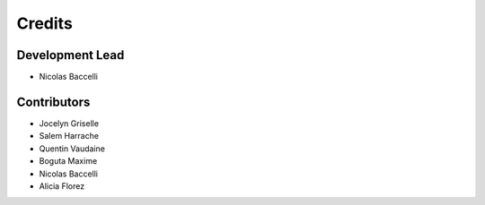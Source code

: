 =======
Credits
=======

Development Lead
----------------

* Nicolas Baccelli

Contributors
------------

* Jocelyn Griselle
* Salem Harrache
* Quentin Vaudaine
* Boguta Maxime
* Nicolas Baccelli
* Alicia Florez
